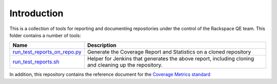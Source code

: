 Introduction
============

This is a collection of tools for reporting and documenting repositories under the control of the Rackspace QE team. This folder contains a number of tools:

+------------------------------+-----------------------------------------------+
| Name                         | Description                                   |
+==============================+===============================================+
| run_test_reports_on_repo.py_ | Generate the Coverage Report and Statistics   |
|                              | on a cloned repository                        |
+------------------------------+-----------------------------------------------+
| run_test_reports.sh_         | Helper for Jenkins that generates the above   |
|                              | report, including cloning and cleaning up the |
|                              | repository.                                   |
+------------------------------+-----------------------------------------------+

In addition, this repository contains the reference document for the `Coverage Metrics standard`_

.. _run_test_reports_on_repo.py: run_test_reports_on_repo.rst
.. _run_test_reports.sh: run_test_reports.rst
.. _Coverage Metrics standard: coverage.rst
